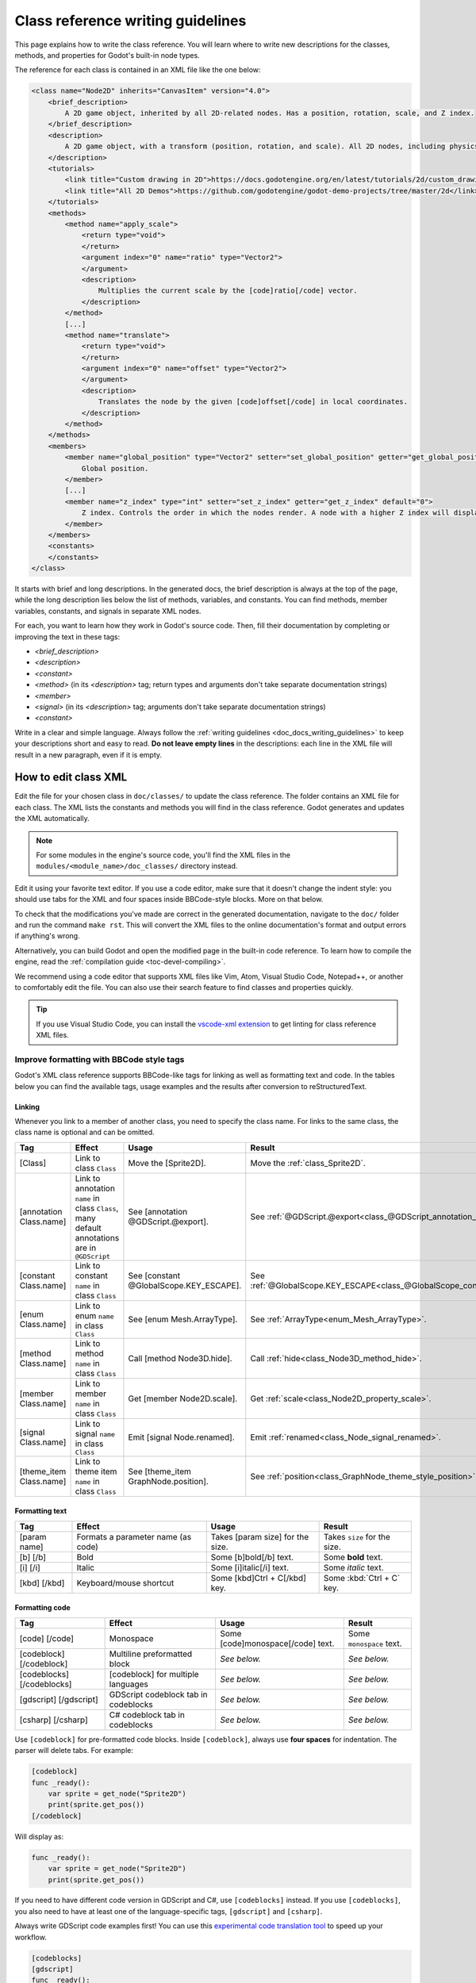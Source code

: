 .. _doc_class_reference_writing_guidelines:

Class reference writing guidelines
==================================

This page explains how to write the class reference. You will learn where to
write new descriptions for the classes, methods, and properties for Godot's
built-in node types.

.. seealso::

    To learn to submit your changes to the Godot project using the Git version
    control system, see :ref:`doc_updating_the_class_reference`.

The reference for each class is contained in an XML file like the one below:

.. code-block:: xml

    <class name="Node2D" inherits="CanvasItem" version="4.0">
        <brief_description>
            A 2D game object, inherited by all 2D-related nodes. Has a position, rotation, scale, and Z index.
        </brief_description>
        <description>
            A 2D game object, with a transform (position, rotation, and scale). All 2D nodes, including physics objects and sprites, inherit from Node2D. Use Node2D as a parent node to move, scale and rotate children in a 2D project. Also gives control of the node's render order.
        </description>
        <tutorials>
            <link title="Custom drawing in 2D">https://docs.godotengine.org/en/latest/tutorials/2d/custom_drawing_in_2d.html</link>
            <link title="All 2D Demos">https://github.com/godotengine/godot-demo-projects/tree/master/2d</link>
        </tutorials>
        <methods>
            <method name="apply_scale">
                <return type="void">
                </return>
                <argument index="0" name="ratio" type="Vector2">
                </argument>
                <description>
                    Multiplies the current scale by the [code]ratio[/code] vector.
                </description>
            </method>
            [...]
            <method name="translate">
                <return type="void">
                </return>
                <argument index="0" name="offset" type="Vector2">
                </argument>
                <description>
                    Translates the node by the given [code]offset[/code] in local coordinates.
                </description>
            </method>
        </methods>
        <members>
            <member name="global_position" type="Vector2" setter="set_global_position" getter="get_global_position">
                Global position.
            </member>
            [...]
            <member name="z_index" type="int" setter="set_z_index" getter="get_z_index" default="0">
                Z index. Controls the order in which the nodes render. A node with a higher Z index will display in front of others.
            </member>
        </members>
        <constants>
        </constants>
    </class>


It starts with brief and long descriptions. In the generated docs, the brief
description is always at the top of the page, while the long description lies
below the list of methods, variables, and constants. You can find methods,
member variables, constants, and signals in separate XML nodes.

For each, you want to learn how they work in Godot's source code. Then, fill
their documentation by completing or improving the text in these tags:

- `<brief_description>`
- `<description>`
- `<constant>`
- `<method>` (in its `<description>` tag; return types and arguments don't take separate
  documentation strings)
- `<member>`
- `<signal>` (in its `<description>` tag; arguments don't take separate documentation strings)
- `<constant>`

Write in a clear and simple language. Always follow the :ref:`writing guidelines
<doc_docs_writing_guidelines>` to keep your descriptions short and easy to read.
**Do not leave empty lines** in the descriptions: each line in the XML file will
result in a new paragraph, even if it is empty.

.. _doc_class_reference_writing_guidelines_editing_xml:

How to edit class XML
---------------------

Edit the file for your chosen class in ``doc/classes/`` to update the class
reference. The folder contains an XML file for each class. The XML lists the
constants and methods you will find in the class reference. Godot generates and
updates the XML automatically.

.. note:: For some modules in the engine's source code, you'll find the XML
          files in the ``modules/<module_name>/doc_classes/`` directory instead.

Edit it using your favorite text editor. If you use a code editor, make sure
that it doesn't change the indent style: you should use tabs for the XML and
four spaces inside BBCode-style blocks. More on that below.

To check that the modifications you've made are correct in the generated
documentation, navigate to the ``doc/`` folder and run the command ``make rst``.
This will convert the XML files to the online documentation's format and output
errors if anything's wrong.

Alternatively, you can build Godot and open the modified page in the built-in
code reference. To learn how to compile the engine, read the :ref:`compilation
guide <toc-devel-compiling>`.

We recommend using a code editor that supports XML files like Vim, Atom, Visual Studio Code,
Notepad++, or another to comfortably edit the file. You can also use their
search feature to find classes and properties quickly.

.. tip::

    If you use Visual Studio Code, you can install the
    `vscode-xml extension <https://marketplace.visualstudio.com/items?itemName=redhat.vscode-xml>`__
    to get linting for class reference XML files.

.. _doc_class_reference_writing_guidelines_bbcode:

Improve formatting with BBCode style tags
~~~~~~~~~~~~~~~~~~~~~~~~~~~~~~~~~~~~~~~~~

Godot's XML class reference supports BBCode-like tags for linking as well as formatting text and code.
In the tables below you can find the available tags, usage examples and the results after conversion to reStructuredText.

Linking
"""""""

Whenever you link to a member of another class, you need to specify the class name.
For links to the same class, the class name is optional and can be omitted.

+-------------------------+-------------------------------------------------+-----------------------------------------+-----------------------------------------------------------------------------+
|           Tag           |                     Effect                      |                  Usage                  |                                   Result                                    |
+=========================+=================================================+=========================================+=============================================================================+
| [Class]                 | Link to class ``Class``                         | Move the [Sprite2D].                    | Move the :ref:`class_Sprite2D`.                                             |
+-------------------------+-------------------------------------------------+-----------------------------------------+-----------------------------------------------------------------------------+
| [annotation Class.name] | Link to annotation ``name`` in class ``Class``, | See [annotation @GDScript.@export].     | See :ref:`@GDScript.@export<class_@GDScript_annotation_@export>`.           |
|                         | many default annotations are in ``@GDScript``   |                                         |                                                                             |
+-------------------------+-------------------------------------------------+-----------------------------------------+-----------------------------------------------------------------------------+
| [constant Class.name]   | Link to constant ``name`` in class ``Class``    | See [constant @GlobalScope.KEY_ESCAPE]. | See :ref:`@GlobalScope.KEY_ESCAPE<class_@GlobalScope_constant_KEY_ESCAPE>`. |
+-------------------------+-------------------------------------------------+-----------------------------------------+-----------------------------------------------------------------------------+
| [enum Class.name]       | Link to enum ``name`` in class ``Class``        | See [enum Mesh.ArrayType].              | See :ref:`ArrayType<enum_Mesh_ArrayType>`.                                  |
+-------------------------+-------------------------------------------------+-----------------------------------------+-----------------------------------------------------------------------------+
| [method Class.name]     | Link to method ``name`` in class ``Class``      | Call [method Node3D.hide].              | Call :ref:`hide<class_Node3D_method_hide>`.                                 |
+-------------------------+-------------------------------------------------+-----------------------------------------+-----------------------------------------------------------------------------+
| [member Class.name]     | Link to member ``name`` in class ``Class``      | Get [member Node2D.scale].              | Get :ref:`scale<class_Node2D_property_scale>`.                              |
+-------------------------+-------------------------------------------------+-----------------------------------------+-----------------------------------------------------------------------------+
| [signal Class.name]     | Link to signal ``name`` in class ``Class``      | Emit [signal Node.renamed].             | Emit :ref:`renamed<class_Node_signal_renamed>`.                             |
+-------------------------+-------------------------------------------------+-----------------------------------------+-----------------------------------------------------------------------------+
| [theme_item Class.name] | Link to theme item ``name`` in class ``Class``  | See [theme_item GraphNode.position].    | See :ref:`position<class_GraphNode_theme_style_position>`.                  |
+-------------------------+-------------------------------------------------+-----------------------------------------+-----------------------------------------------------------------------------+

Formatting text
"""""""""""""""

+----------------------------+-----------------------------------------------------+-------------------------------------+-------------------------------------------------------------------+
|            Tag             |                       Effect                        |                Usage                |                              Result                               |
+============================+=====================================================+=====================================+===================================================================+
| [param name]               | Formats a parameter name (as code)                  | Takes [param size] for the size.    | Takes ``size`` for the size.                                      |
+----------------------------+-----------------------------------------------------+-------------------------------------+-------------------------------------------------------------------+
| [b] [/b]                   | Bold                                                | Some [b]bold[/b] text.              | Some **bold** text.                                               |
+----------------------------+-----------------------------------------------------+-------------------------------------+-------------------------------------------------------------------+
| [i] [/i]                   | Italic                                              | Some [i]italic[/i] text.            | Some *italic* text.                                               |
+----------------------------+-----------------------------------------------------+-------------------------------------+-------------------------------------------------------------------+
| [kbd] [/kbd]               | Keyboard/mouse shortcut                             | Some [kbd]Ctrl + C[/kbd] key.       | Some :kbd:`Ctrl + C` key.                                         |
+----------------------------+-----------------------------------------------------+-------------------------------------+-------------------------------------------------------------------+

Formatting code
"""""""""""""""

+----------------------------+-----------------------------------------------------+-------------------------------------+-------------------------------------------------------------------+
|            Tag             |                       Effect                        |                Usage                |                              Result                               |
+============================+=====================================================+=====================================+===================================================================+
| [code] [/code]             | Monospace                                           | Some [code]monospace[/code] text.   | Some ``monospace`` text.                                          |
+----------------------------+-----------------------------------------------------+-------------------------------------+-------------------------------------------------------------------+
| [codeblock] [/codeblock]   | Multiline preformatted block                        | *See below.*                        | *See below.*                                                      |
+----------------------------+-----------------------------------------------------+-------------------------------------+-------------------------------------------------------------------+
| [codeblocks] [/codeblocks] | [codeblock] for multiple languages                  | *See below.*                        | *See below.*                                                      |
+----------------------------+-----------------------------------------------------+-------------------------------------+-------------------------------------------------------------------+
| [gdscript] [/gdscript]     | GDScript codeblock tab in codeblocks                | *See below.*                        | *See below.*                                                      |
+----------------------------+-----------------------------------------------------+-------------------------------------+-------------------------------------------------------------------+
| [csharp] [/csharp]         | C# codeblock tab in codeblocks                      | *See below.*                        | *See below.*                                                      |
+----------------------------+-----------------------------------------------------+-------------------------------------+-------------------------------------------------------------------+

Use ``[codeblock]`` for pre-formatted code blocks. Inside ``[codeblock]``,
always use **four spaces** for indentation. The parser will delete tabs. For
example:

.. code-block:: none

    [codeblock]
    func _ready():
        var sprite = get_node("Sprite2D")
        print(sprite.get_pos())
    [/codeblock]

Will display as:

.. code-block:: gdscript

    func _ready():
        var sprite = get_node("Sprite2D")
        print(sprite.get_pos())

If you need to have different code version in GDScript and C#, use
``[codeblocks]`` instead. If you use ``[codeblocks]``, you also need to have at
least one of the language-specific tags, ``[gdscript]`` and ``[csharp]``.

Always write GDScript code examples first! You can use this `experimental code
translation tool <https://github.com/HaSa1002/codetranslator>`_ to speed up your
workflow.

.. code-block:: none

    [codeblocks]
    [gdscript]
    func _ready():
        var sprite = get_node("Sprite2D")
        print(sprite.get_pos())
    [/gdscript]
    [csharp]
    public override void _Ready()
    {
        var sprite = GetNode("Sprite2D");
        GD.Print(sprite.GetPos());
    }
    [/csharp]
    [/codeblocks]

The above will display as:

.. tabs::
 .. code-tab:: gdscript GDScript

    func _ready():
        var sprite = get_node("Sprite2D")
        print(sprite.get_pos())

 .. code-tab:: csharp

    public override void _Ready()
    {
        var sprite = GetNode("Sprite2D");
        GD.Print(sprite.GetPos());
    }

To denote important information, add a paragraph starting with "[b]Note:[/b]" at
the end of the description:

.. code-block:: none

    [b]Note:[/b] Only available when using the Vulkan renderer.

To denote crucial information that could cause security issues or loss of data
if not followed carefully, add a paragraph starting with "[b]Warning:[/b]" at
the end of the description:

.. code-block:: none

    [b]Warning:[/b] If this property is set to [code]true[/code], it allows clients to execute arbitrary code on the server.

For deprecated properties, add a paragraph starting with "[i]Deprecated.[/i]".
Notice the use of italics instead of bold:

.. code-block:: none

    [i]Deprecated.[/i] This property has been replaced by [member other_property].

In all the paragraphs described above, make sure the punctuation is part of the
BBCode tags for consistency.

I don't know what this method does!
~~~~~~~~~~~~~~~~~~~~~~~~~~~~~~~~~~~

No problem. Leave it for now, and list the methods you skipped when you
open a Pull Request with your changes. Another writer will take care of it.

You can still look at the methods' implementation in Godot's source code on
GitHub. If you have doubts, feel free to ask on the `Q&A website
<https://godotengine.org/qa/>`__ and `Godot Contributors Chat <https://chat.godotengine.org/>`_.
